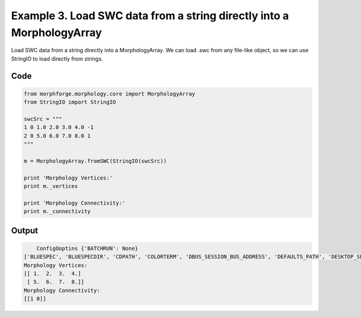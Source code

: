 
.. _example_morphology030:

Example 3. Load  SWC data from a string directly into a MorphologyArray
=======================================================================


Load  SWC data from a string directly into a MorphologyArray.
We can load .swc from any file-like object, so we can use StringIO to load directly from strings.

Code
~~~~

.. code-block:: python

    
    
    
    
    
    
    
    
    
    from morphforge.morphology.core import MorphologyArray
    from StringIO import StringIO
    
    swcSrc = """
    1 0 1.0 2.0 3.0 4.0 -1
    2 0 5.0 6.0 7.0 8.0 1
    """
    
    m = MorphologyArray.fromSWC(StringIO(swcSrc))
    
    print 'Morphology Vertices:'
    print m._vertices
    
    print 'Morphology Connectivity:'
    print m._connectivity
    
    
    








Output
~~~~~~

.. code-block:: bash

        ConfigOoptins {'BATCHRUN': None}
    ['BLUESPEC', 'BLUESPECDIR', 'CDPATH', 'COLORTERM', 'DBUS_SESSION_BUS_ADDRESS', 'DEFAULTS_PATH', 'DESKTOP_SESSION', 'DISPLAY', 'EAGLEDIR', 'ECAD', 'ECAD_LICENSES', 'ECAD_LOCAL', 'EDITOR', 'GDMSESSION', 'GNOME_KEYRING_CONTROL', 'GNOME_KEYRING_PID', 'GREP_COLOR', 'GREP_OPTIONS', 'GRIN_ARGS', 'HISTFILE', 'HISTSIZE', 'HOME', 'INFANDANGO_CONFIGFILE', 'INFANDANGO_ROOT', 'KRB5CCNAME', 'LANG', 'LANGUAGE', 'LC_CTYPE', 'LD_LIBRARY_PATH', 'LD_RUN_PATH', 'LESS', 'LM_LICENSE_FILE', 'LOGNAME', 'LSCOLORS', 'MAKEFLAGS', 'MAKELEVEL', 'MANDATORY_PATH', 'MFLAGS', 'MGLS_LICENSE_FILE', 'MREORG_CONFIG', 'OLDPWD', 'PAGER', 'PATH', 'PRINTER', 'PWD', 'PYTHONPATH', 'QUARTUS_64BIT', 'QUARTUS_BIT_TYPE', 'QUARTUS_ROOTDIR', 'SHELL', 'SHLVL', 'SOPC_KIT_NIOS2', 'SSH_AGENT_PID', 'SSH_AUTH_SOCK', 'TEMP', 'TERM', 'TMP', 'UBUNTU_MENUPROXY', 'USER', 'WINDOWID', 'XAUTHORITY', 'XDG_CACHE_HOME', 'XDG_CONFIG_DIRS', 'XDG_DATA_DIRS', 'XDG_SEAT_PATH', 'XDG_SESSION_COOKIE', 'XDG_SESSION_PATH', '_', '_JAVA_AWT_WM_NONREPARENTING']
    Morphology Vertices:
    [[ 1.  2.  3.  4.]
     [ 5.  6.  7.  8.]]
    Morphology Connectivity:
    [[1 0]]




